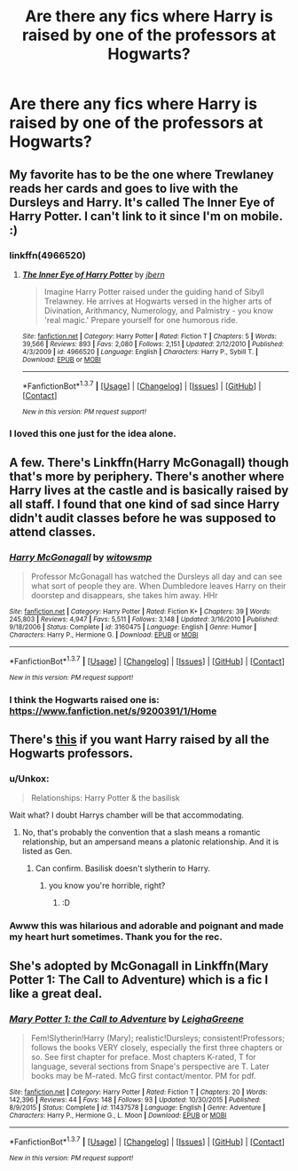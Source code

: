 #+TITLE: Are there any fics where Harry is raised by one of the professors at Hogwarts?

* Are there any fics where Harry is raised by one of the professors at Hogwarts?
:PROPERTIES:
:Score: 13
:DateUnix: 1459474350.0
:DateShort: 2016-Apr-01
:FlairText: Request
:END:

** My favorite has to be the one where Trewlaney reads her cards and goes to live with the Dursleys and Harry. It's called The Inner Eye of Harry Potter. I can't link to it since I'm on mobile. :)
:PROPERTIES:
:Author: WearyWolfy
:Score: 4
:DateUnix: 1459483360.0
:DateShort: 2016-Apr-01
:END:

*** linkffn(4966520)
:PROPERTIES:
:Author: BobVosh
:Score: 4
:DateUnix: 1459509546.0
:DateShort: 2016-Apr-01
:END:

**** [[http://www.fanfiction.net/s/4966520/1/][*/The Inner Eye of Harry Potter/*]] by [[https://www.fanfiction.net/u/940359/jbern][/jbern/]]

#+begin_quote
  Imagine Harry Potter raised under the guiding hand of Sibyll Trelawney. He arrives at Hogwarts versed in the higher arts of Divination, Arithmancy, Numerology, and Palmistry - you know 'real magic.' Prepare yourself for one humorous ride.
#+end_quote

^{/Site/: [[http://www.fanfiction.net/][fanfiction.net]] *|* /Category/: Harry Potter *|* /Rated/: Fiction T *|* /Chapters/: 5 *|* /Words/: 39,566 *|* /Reviews/: 893 *|* /Favs/: 2,080 *|* /Follows/: 2,151 *|* /Updated/: 2/12/2010 *|* /Published/: 4/3/2009 *|* /id/: 4966520 *|* /Language/: English *|* /Characters/: Harry P., Sybill T. *|* /Download/: [[http://www.p0ody-files.com/ff_to_ebook/ffn-bot/index.php?id=4966520&source=ff&filetype=epub][EPUB]] or [[http://www.p0ody-files.com/ff_to_ebook/ffn-bot/index.php?id=4966520&source=ff&filetype=mobi][MOBI]]}

--------------

*FanfictionBot*^{1.3.7} *|* [[[https://github.com/tusing/reddit-ffn-bot/wiki/Usage][Usage]]] | [[[https://github.com/tusing/reddit-ffn-bot/wiki/Changelog][Changelog]]] | [[[https://github.com/tusing/reddit-ffn-bot/issues/][Issues]]] | [[[https://github.com/tusing/reddit-ffn-bot/][GitHub]]] | [[[https://www.reddit.com/message/compose?to=%2Fu%2Ftusing][Contact]]]

^{/New in this version: PM request support!/}
:PROPERTIES:
:Author: FanfictionBot
:Score: 3
:DateUnix: 1459509607.0
:DateShort: 2016-Apr-01
:END:


*** I loved this one just for the idea alone.
:PROPERTIES:
:Author: UndeadBBQ
:Score: 3
:DateUnix: 1459514800.0
:DateShort: 2016-Apr-01
:END:


** A few. There's Linkffn(Harry McGonagall) though that's more by periphery. There's another where Harry lives at the castle and is basically raised by all staff. I found that one kind of sad since Harry didn't audit classes before he was supposed to attend classes.
:PROPERTIES:
:Author: viol8er
:Score: 6
:DateUnix: 1459474763.0
:DateShort: 2016-Apr-01
:END:

*** [[http://www.fanfiction.net/s/3160475/1/][*/Harry McGonagall/*]] by [[https://www.fanfiction.net/u/983103/witowsmp][/witowsmp/]]

#+begin_quote
  Professor McGonagall has watched the Dursleys all day and can see what sort of people they are. When Dumbledore leaves Harry on their doorstep and disappears, she takes him away. HHr
#+end_quote

^{/Site/: [[http://www.fanfiction.net/][fanfiction.net]] *|* /Category/: Harry Potter *|* /Rated/: Fiction K+ *|* /Chapters/: 39 *|* /Words/: 245,803 *|* /Reviews/: 4,947 *|* /Favs/: 5,511 *|* /Follows/: 3,148 *|* /Updated/: 3/16/2010 *|* /Published/: 9/18/2006 *|* /Status/: Complete *|* /id/: 3160475 *|* /Language/: English *|* /Genre/: Humor *|* /Characters/: Harry P., Hermione G. *|* /Download/: [[http://www.p0ody-files.com/ff_to_ebook/ffn-bot/index.php?id=3160475&source=ff&filetype=epub][EPUB]] or [[http://www.p0ody-files.com/ff_to_ebook/ffn-bot/index.php?id=3160475&source=ff&filetype=mobi][MOBI]]}

--------------

*FanfictionBot*^{1.3.7} *|* [[[https://github.com/tusing/reddit-ffn-bot/wiki/Usage][Usage]]] | [[[https://github.com/tusing/reddit-ffn-bot/wiki/Changelog][Changelog]]] | [[[https://github.com/tusing/reddit-ffn-bot/issues/][Issues]]] | [[[https://github.com/tusing/reddit-ffn-bot/][GitHub]]] | [[[https://www.reddit.com/message/compose?to=%2Fu%2Ftusing][Contact]]]

^{/New in this version: PM request support!/}
:PROPERTIES:
:Author: FanfictionBot
:Score: 3
:DateUnix: 1459474837.0
:DateShort: 2016-Apr-01
:END:


*** I think the Hogwarts raised one is: [[https://www.fanfiction.net/s/9200391/1/Home]]
:PROPERTIES:
:Author: sfjoellen
:Score: 2
:DateUnix: 1459559179.0
:DateShort: 2016-Apr-02
:END:


** There's [[http://archiveofourown.org/works/4308786?view_adult=true][this]] if you want Harry raised by all the Hogwarts professors.
:PROPERTIES:
:Author: MorePunsRequired
:Score: 3
:DateUnix: 1459501870.0
:DateShort: 2016-Apr-01
:END:

*** u/Unkox:
#+begin_quote
  Relationships: Harry Potter & the basilisk
#+end_quote

Wait what? I doubt Harrys chamber will be that accommodating.
:PROPERTIES:
:Author: Unkox
:Score: 2
:DateUnix: 1459518918.0
:DateShort: 2016-Apr-01
:END:

**** No, that's probably the convention that a slash means a romantic relationship, but an ampersand means a platonic relationship. And it is listed as Gen.
:PROPERTIES:
:Author: t1mepiece
:Score: 2
:DateUnix: 1459529719.0
:DateShort: 2016-Apr-01
:END:

***** Can confirm. Basilisk doesn't slytherin to Harry.
:PROPERTIES:
:Author: MorePunsRequired
:Score: 3
:DateUnix: 1459547301.0
:DateShort: 2016-Apr-02
:END:

****** you know you're horrible, right?
:PROPERTIES:
:Author: sfjoellen
:Score: 1
:DateUnix: 1459558935.0
:DateShort: 2016-Apr-02
:END:

******* :D
:PROPERTIES:
:Author: MorePunsRequired
:Score: 3
:DateUnix: 1459592269.0
:DateShort: 2016-Apr-02
:END:


*** Awww this was hilarious and adorable and poignant and made my heart hurt sometimes. Thank you for the rec.
:PROPERTIES:
:Author: ftothem
:Score: 1
:DateUnix: 1459549340.0
:DateShort: 2016-Apr-02
:END:


** She's adopted by McGonagall in Linkffn(Mary Potter 1: The Call to Adventure) which is a fic I like a great deal.
:PROPERTIES:
:Author: Izoe
:Score: 1
:DateUnix: 1460164021.0
:DateShort: 2016-Apr-09
:END:

*** [[http://www.fanfiction.net/s/11437578/1/][*/Mary Potter 1: the Call to Adventure/*]] by [[https://www.fanfiction.net/u/6435796/LeighaGreene][/LeighaGreene/]]

#+begin_quote
  Fem!Slytherin!Harry (Mary); realistic!Dursleys; consistent!Professors; follows the books VERY closely, especially the first three chapters or so. See first chapter for preface. Most chapters K-rated, T for language, several sections from Snape's perspective are T. Later books may be M-rated. McG first contact/mentor. PM for pdf.
#+end_quote

^{/Site/: [[http://www.fanfiction.net/][fanfiction.net]] *|* /Category/: Harry Potter *|* /Rated/: Fiction T *|* /Chapters/: 20 *|* /Words/: 142,396 *|* /Reviews/: 44 *|* /Favs/: 148 *|* /Follows/: 93 *|* /Updated/: 10/30/2015 *|* /Published/: 8/9/2015 *|* /Status/: Complete *|* /id/: 11437578 *|* /Language/: English *|* /Genre/: Adventure *|* /Characters/: Harry P., Hermione G., L. Moon *|* /Download/: [[http://www.p0ody-files.com/ff_to_ebook/ffn-bot/index.php?id=11437578&source=ff&filetype=epub][EPUB]] or [[http://www.p0ody-files.com/ff_to_ebook/ffn-bot/index.php?id=11437578&source=ff&filetype=mobi][MOBI]]}

--------------

*FanfictionBot*^{1.3.7} *|* [[[https://github.com/tusing/reddit-ffn-bot/wiki/Usage][Usage]]] | [[[https://github.com/tusing/reddit-ffn-bot/wiki/Changelog][Changelog]]] | [[[https://github.com/tusing/reddit-ffn-bot/issues/][Issues]]] | [[[https://github.com/tusing/reddit-ffn-bot/][GitHub]]] | [[[https://www.reddit.com/message/compose?to=%2Fu%2Ftusing][Contact]]]

^{/New in this version: PM request support!/}
:PROPERTIES:
:Author: FanfictionBot
:Score: 1
:DateUnix: 1460164091.0
:DateShort: 2016-Apr-09
:END:
